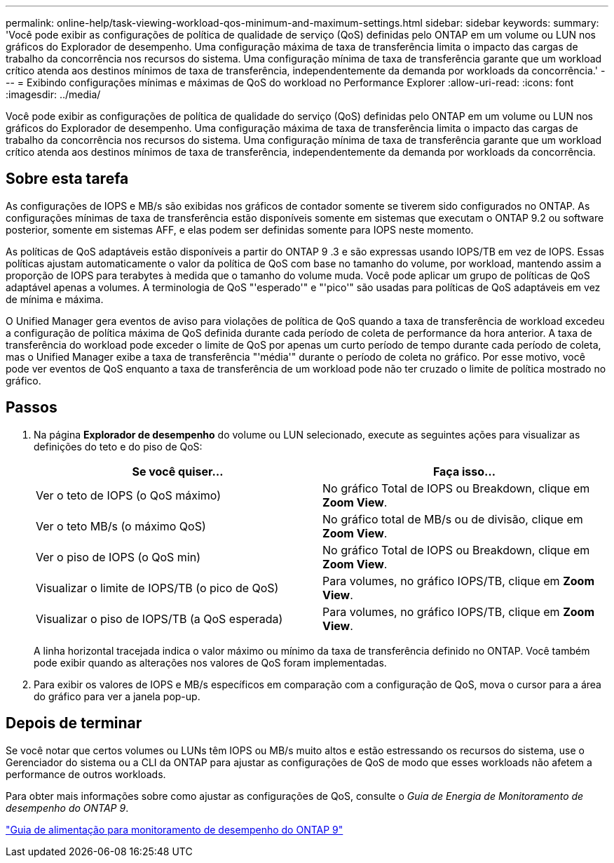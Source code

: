 ---
permalink: online-help/task-viewing-workload-qos-minimum-and-maximum-settings.html 
sidebar: sidebar 
keywords:  
summary: 'Você pode exibir as configurações de política de qualidade de serviço (QoS) definidas pelo ONTAP em um volume ou LUN nos gráficos do Explorador de desempenho. Uma configuração máxima de taxa de transferência limita o impacto das cargas de trabalho da concorrência nos recursos do sistema. Uma configuração mínima de taxa de transferência garante que um workload crítico atenda aos destinos mínimos de taxa de transferência, independentemente da demanda por workloads da concorrência.' 
---
= Exibindo configurações mínimas e máximas de QoS do workload no Performance Explorer
:allow-uri-read: 
:icons: font
:imagesdir: ../media/


[role="lead"]
Você pode exibir as configurações de política de qualidade do serviço (QoS) definidas pelo ONTAP em um volume ou LUN nos gráficos do Explorador de desempenho. Uma configuração máxima de taxa de transferência limita o impacto das cargas de trabalho da concorrência nos recursos do sistema. Uma configuração mínima de taxa de transferência garante que um workload crítico atenda aos destinos mínimos de taxa de transferência, independentemente da demanda por workloads da concorrência.



== Sobre esta tarefa

As configurações de IOPS e MB/s são exibidas nos gráficos de contador somente se tiverem sido configurados no ONTAP. As configurações mínimas de taxa de transferência estão disponíveis somente em sistemas que executam o ONTAP 9.2 ou software posterior, somente em sistemas AFF, e elas podem ser definidas somente para IOPS neste momento.

As políticas de QoS adaptáveis estão disponíveis a partir do ONTAP 9 .3 e são expressas usando IOPS/TB em vez de IOPS. Essas políticas ajustam automaticamente o valor da política de QoS com base no tamanho do volume, por workload, mantendo assim a proporção de IOPS para terabytes à medida que o tamanho do volume muda. Você pode aplicar um grupo de políticas de QoS adaptável apenas a volumes. A terminologia de QoS "'esperado'" e "'pico'" são usadas para políticas de QoS adaptáveis em vez de mínima e máxima.

O Unified Manager gera eventos de aviso para violações de política de QoS quando a taxa de transferência de workload excedeu a configuração de política máxima de QoS definida durante cada período de coleta de performance da hora anterior. A taxa de transferência do workload pode exceder o limite de QoS por apenas um curto período de tempo durante cada período de coleta, mas o Unified Manager exibe a taxa de transferência "'média'" durante o período de coleta no gráfico. Por esse motivo, você pode ver eventos de QoS enquanto a taxa de transferência de um workload pode não ter cruzado o limite de política mostrado no gráfico.



== Passos

. Na página *Explorador de desempenho* do volume ou LUN selecionado, execute as seguintes ações para visualizar as definições do teto e do piso de QoS:
+
[cols="1a,1a"]
|===
| Se você quiser... | Faça isso... 


 a| 
Ver o teto de IOPS (o QoS máximo)
 a| 
No gráfico Total de IOPS ou Breakdown, clique em *Zoom View*.



 a| 
Ver o teto MB/s (o máximo QoS)
 a| 
No gráfico total de MB/s ou de divisão, clique em *Zoom View*.



 a| 
Ver o piso de IOPS (o QoS min)
 a| 
No gráfico Total de IOPS ou Breakdown, clique em *Zoom View*.



 a| 
Visualizar o limite de IOPS/TB (o pico de QoS)
 a| 
Para volumes, no gráfico IOPS/TB, clique em *Zoom View*.



 a| 
Visualizar o piso de IOPS/TB (a QoS esperada)
 a| 
Para volumes, no gráfico IOPS/TB, clique em *Zoom View*.

|===
+
A linha horizontal tracejada indica o valor máximo ou mínimo da taxa de transferência definido no ONTAP. Você também pode exibir quando as alterações nos valores de QoS foram implementadas.

. Para exibir os valores de IOPS e MB/s específicos em comparação com a configuração de QoS, mova o cursor para a área do gráfico para ver a janela pop-up.




== Depois de terminar

Se você notar que certos volumes ou LUNs têm IOPS ou MB/s muito altos e estão estressando os recursos do sistema, use o Gerenciador do sistema ou a CLI da ONTAP para ajustar as configurações de QoS de modo que esses workloads não afetem a performance de outros workloads.

Para obter mais informações sobre como ajustar as configurações de QoS, consulte o _Guia de Energia de Monitoramento de desempenho do ONTAP 9_.

http://docs.netapp.com/ontap-9/topic/com.netapp.doc.pow-perf-mon/home.html["Guia de alimentação para monitoramento de desempenho do ONTAP 9"]
